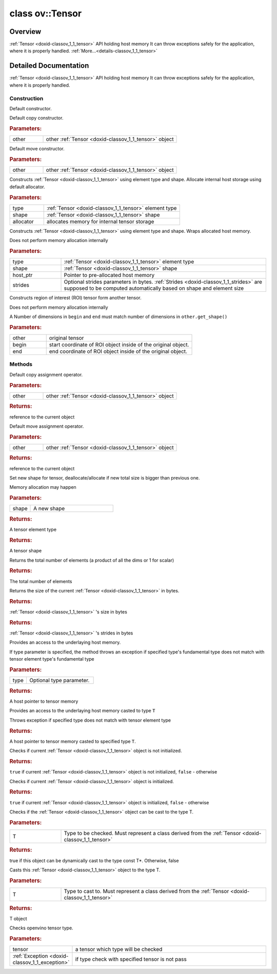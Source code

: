 .. index:: pair: class; ov::Tensor
.. _doxid-classov_1_1_tensor:

class ov::Tensor
================



Overview
~~~~~~~~

:ref:`Tensor <doxid-classov_1_1_tensor>` API holding host memory It can throw exceptions safely for the application, where it is properly handled. :ref:`More...<details-classov_1_1_tensor>`


.. ref-code-block:: cpp
	:class: doxyrest-overview-code-block

	#include <tensor.hpp>
	
	class Tensor
	{
	public:
		// construction
	
		:ref:`Tensor<doxid-classov_1_1_tensor_1a50b5d3c5e71f4d30da8c71a8f4397af3>`();
		:ref:`Tensor<doxid-classov_1_1_tensor_1a486603ee276e99f6e537640fcee39b0f>`(const Tensor& other);
		:ref:`Tensor<doxid-classov_1_1_tensor_1a5154e2ae344d1c0f8ab747c4f6fa784a>`(Tensor&& other);
	
		:ref:`Tensor<doxid-classov_1_1_tensor_1a464c71b240bebcadf89442432df26efb>`(
			const :ref:`element::Type<doxid-classov_1_1element_1_1_type>` type,
			const :ref:`Shape<doxid-classov_1_1_shape>`& shape,
			const :ref:`Allocator<doxid-classov_1_1_allocator>`& allocator = {}
			);
	
		:ref:`Tensor<doxid-classov_1_1_tensor_1a900804c0948fca52f8d848e93bd393d8>`(
			const :ref:`element::Type<doxid-classov_1_1element_1_1_type>` type,
			const :ref:`Shape<doxid-classov_1_1_shape>`& shape,
			void \* host_ptr,
			const :ref:`Strides<doxid-classov_1_1_strides>`& strides = {}
			);
	
		:ref:`Tensor<doxid-classov_1_1_tensor_1ad2d8cdb3c97ff1a6f212a59f1a4e07ef>`(const Tensor& other, const :ref:`Coordinate<doxid-classov_1_1_coordinate>`& begin, const :ref:`Coordinate<doxid-classov_1_1_coordinate>`& end);

		// methods
	
		Tensor& :ref:`operator =<doxid-classov_1_1_tensor_1a83b0b800c932eca2a5e9d42dfdae655c>` (const Tensor& other);
		Tensor& :ref:`operator =<doxid-classov_1_1_tensor_1a3cf1d342fa056b59fd5bc38964d54575>` (Tensor&& other);
		void :ref:`set_shape<doxid-classov_1_1_tensor_1a7a513a53ac7221d1a52006c34bce6c18>`(const :ref:`ov::Shape<doxid-classov_1_1_shape>`& shape);
		:ref:`element::Type<doxid-classov_1_1element_1_1_type>` :ref:`get_element_type<doxid-classov_1_1_tensor_1a7b00f757407bfee07d831647f15b1686>`() const;
		:ref:`Shape<doxid-classov_1_1_shape>` :ref:`get_shape<doxid-classov_1_1_tensor_1a706163e01fb555eb9ccdfb5204cf7834>`() const;
		size_t :ref:`get_size<doxid-classov_1_1_tensor_1a26dfed6a65b46d9a25562e811912f09d>`() const;
		size_t :ref:`get_byte_size<doxid-classov_1_1_tensor_1ae540fcafc1e9dc9181e86a1ec2682935>`() const;
		:ref:`Strides<doxid-classov_1_1_strides>` :ref:`get_strides<doxid-classov_1_1_tensor_1a610491239de68e700c7c3579479b6692>`() const;
		void \* :ref:`data<doxid-classov_1_1_tensor_1ac1b8835f54d67d92969d7979e666e2a8>`(const :ref:`element::Type<doxid-classov_1_1element_1_1_type>` type = {}) const;
	
		template <typename T, typename datatype = typename std::decay<T>::type>
		T \* :ref:`data<doxid-classov_1_1_tensor_1ae73e29ecaf40339a7b4f6b65cdde0736>`() const;
	
		bool :ref:`operator !<doxid-classov_1_1_tensor_1aa65688ce884468fdd9bd9cc24dda907a>` () const;
		:ref:`operator bool<doxid-classov_1_1_tensor_1a7ac03a96d3eeca3f057307bccb095df5>` () const;
	
		template <typename T>
		std::enable_if<std::is_base_of<Tensor, T>::value, bool>::type :ref:`is<doxid-classov_1_1_tensor_1a287c90f6c44793fd411e26490786c83d>`() const;
	
		template <typename T>
		const std::enable_if<std::is_base_of<Tensor, T>::value, T>::type :ref:`as<doxid-classov_1_1_tensor_1a345f8ade85da6fe30bcf8a3ae15a4bca>`() const;
	
		static void :ref:`type_check<doxid-classov_1_1_tensor_1a8beef8846cacaa542e3b51c061d50e42>`(const Tensor& tensor);
	};

	// direct descendants

	class :ref:`RemoteTensor<doxid-classov_1_1_remote_tensor>`;
.. _details-classov_1_1_tensor:

Detailed Documentation
~~~~~~~~~~~~~~~~~~~~~~

:ref:`Tensor <doxid-classov_1_1_tensor>` API holding host memory It can throw exceptions safely for the application, where it is properly handled.

Construction
------------

.. _doxid-classov_1_1_tensor_1a50b5d3c5e71f4d30da8c71a8f4397af3:
.. index:: pair: function; Tensor

.. ref-code-block:: cpp
	:class: doxyrest-title-code-block

	Tensor()

Default constructor.

.. _doxid-classov_1_1_tensor_1a486603ee276e99f6e537640fcee39b0f:
.. index:: pair: function; Tensor

.. ref-code-block:: cpp
	:class: doxyrest-title-code-block

	Tensor(const Tensor& other)

Default copy constructor.



.. rubric:: Parameters:

.. list-table::
	:widths: 20 80

	*
		- other

		- other :ref:`Tensor <doxid-classov_1_1_tensor>` object

.. _doxid-classov_1_1_tensor_1a5154e2ae344d1c0f8ab747c4f6fa784a:
.. index:: pair: function; Tensor

.. ref-code-block:: cpp
	:class: doxyrest-title-code-block

	Tensor(Tensor&& other)

Default move constructor.



.. rubric:: Parameters:

.. list-table::
	:widths: 20 80

	*
		- other

		- other :ref:`Tensor <doxid-classov_1_1_tensor>` object

.. _doxid-classov_1_1_tensor_1a464c71b240bebcadf89442432df26efb:
.. index:: pair: function; Tensor

.. ref-code-block:: cpp
	:class: doxyrest-title-code-block

	Tensor(
		const :ref:`element::Type<doxid-classov_1_1element_1_1_type>` type,
		const :ref:`Shape<doxid-classov_1_1_shape>`& shape,
		const :ref:`Allocator<doxid-classov_1_1_allocator>`& allocator = {}
		)

Constructs :ref:`Tensor <doxid-classov_1_1_tensor>` using element type and shape. Allocate internal host storage using default allocator.



.. rubric:: Parameters:

.. list-table::
	:widths: 20 80

	*
		- type

		- :ref:`Tensor <doxid-classov_1_1_tensor>` element type

	*
		- shape

		- :ref:`Tensor <doxid-classov_1_1_tensor>` shape

	*
		- allocator

		- allocates memory for internal tensor storage

.. _doxid-classov_1_1_tensor_1a900804c0948fca52f8d848e93bd393d8:
.. index:: pair: function; Tensor

.. ref-code-block:: cpp
	:class: doxyrest-title-code-block

	Tensor(
		const :ref:`element::Type<doxid-classov_1_1element_1_1_type>` type,
		const :ref:`Shape<doxid-classov_1_1_shape>`& shape,
		void \* host_ptr,
		const :ref:`Strides<doxid-classov_1_1_strides>`& strides = {}
		)

Constructs :ref:`Tensor <doxid-classov_1_1_tensor>` using element type and shape. Wraps allocated host memory.

Does not perform memory allocation internally



.. rubric:: Parameters:

.. list-table::
	:widths: 20 80

	*
		- type

		- :ref:`Tensor <doxid-classov_1_1_tensor>` element type

	*
		- shape

		- :ref:`Tensor <doxid-classov_1_1_tensor>` shape

	*
		- host_ptr

		- Pointer to pre-allocated host memory

	*
		- strides

		- Optional strides parameters in bytes. :ref:`Strides <doxid-classov_1_1_strides>` are supposed to be computed automatically based on shape and element size

.. _doxid-classov_1_1_tensor_1ad2d8cdb3c97ff1a6f212a59f1a4e07ef:
.. index:: pair: function; Tensor

.. ref-code-block:: cpp
	:class: doxyrest-title-code-block

	Tensor(const Tensor& other, const :ref:`Coordinate<doxid-classov_1_1_coordinate>`& begin, const :ref:`Coordinate<doxid-classov_1_1_coordinate>`& end)

Constructs region of interest (ROI) tensor form another tensor.

Does not perform memory allocation internally

A Number of dimensions in ``begin`` and ``end`` must match number of dimensions in ``other.get_shape()``



.. rubric:: Parameters:

.. list-table::
	:widths: 20 80

	*
		- other

		- original tensor

	*
		- begin

		- start coordinate of ROI object inside of the original object.

	*
		- end

		- end coordinate of ROI object inside of the original object.

Methods
-------

.. _doxid-classov_1_1_tensor_1a83b0b800c932eca2a5e9d42dfdae655c:
.. index:: pair: function; operator=

.. ref-code-block:: cpp
	:class: doxyrest-title-code-block

	Tensor& operator = (const Tensor& other)

Default copy assignment operator.



.. rubric:: Parameters:

.. list-table::
	:widths: 20 80

	*
		- other

		- other :ref:`Tensor <doxid-classov_1_1_tensor>` object



.. rubric:: Returns:

reference to the current object

.. _doxid-classov_1_1_tensor_1a3cf1d342fa056b59fd5bc38964d54575:
.. index:: pair: function; operator=

.. ref-code-block:: cpp
	:class: doxyrest-title-code-block

	Tensor& operator = (Tensor&& other)

Default move assignment operator.



.. rubric:: Parameters:

.. list-table::
	:widths: 20 80

	*
		- other

		- other :ref:`Tensor <doxid-classov_1_1_tensor>` object



.. rubric:: Returns:

reference to the current object

.. _doxid-classov_1_1_tensor_1a7a513a53ac7221d1a52006c34bce6c18:
.. index:: pair: function; set_shape

.. ref-code-block:: cpp
	:class: doxyrest-title-code-block

	void set_shape(const :ref:`ov::Shape<doxid-classov_1_1_shape>`& shape)

Set new shape for tensor, deallocate/allocate if new total size is bigger than previous one.

Memory allocation may happen



.. rubric:: Parameters:

.. list-table::
	:widths: 20 80

	*
		- shape

		- A new shape

.. _doxid-classov_1_1_tensor_1a7b00f757407bfee07d831647f15b1686:
.. index:: pair: function; get_element_type

.. ref-code-block:: cpp
	:class: doxyrest-title-code-block

	:ref:`element::Type<doxid-classov_1_1element_1_1_type>` get_element_type() const



.. rubric:: Returns:

A tensor element type

.. _doxid-classov_1_1_tensor_1a706163e01fb555eb9ccdfb5204cf7834:
.. index:: pair: function; get_shape

.. ref-code-block:: cpp
	:class: doxyrest-title-code-block

	:ref:`Shape<doxid-classov_1_1_shape>` get_shape() const



.. rubric:: Returns:

A tensor shape

.. _doxid-classov_1_1_tensor_1a26dfed6a65b46d9a25562e811912f09d:
.. index:: pair: function; get_size

.. ref-code-block:: cpp
	:class: doxyrest-title-code-block

	size_t get_size() const

Returns the total number of elements (a product of all the dims or 1 for scalar)



.. rubric:: Returns:

The total number of elements

.. _doxid-classov_1_1_tensor_1ae540fcafc1e9dc9181e86a1ec2682935:
.. index:: pair: function; get_byte_size

.. ref-code-block:: cpp
	:class: doxyrest-title-code-block

	size_t get_byte_size() const

Returns the size of the current :ref:`Tensor <doxid-classov_1_1_tensor>` in bytes.



.. rubric:: Returns:

:ref:`Tensor <doxid-classov_1_1_tensor>` 's size in bytes

.. _doxid-classov_1_1_tensor_1a610491239de68e700c7c3579479b6692:
.. index:: pair: function; get_strides

.. ref-code-block:: cpp
	:class: doxyrest-title-code-block

	:ref:`Strides<doxid-classov_1_1_strides>` get_strides() const



.. rubric:: Returns:

:ref:`Tensor <doxid-classov_1_1_tensor>` 's strides in bytes

.. _doxid-classov_1_1_tensor_1ac1b8835f54d67d92969d7979e666e2a8:
.. index:: pair: function; data

.. ref-code-block:: cpp
	:class: doxyrest-title-code-block

	void \* data(const :ref:`element::Type<doxid-classov_1_1element_1_1_type>` type = {}) const

Provides an access to the underlaying host memory.

If type parameter is specified, the method throws an exception if specified type's fundamental type does not match with tensor element type's fundamental type



.. rubric:: Parameters:

.. list-table::
	:widths: 20 80

	*
		- type

		- Optional type parameter.



.. rubric:: Returns:

A host pointer to tensor memory

.. _doxid-classov_1_1_tensor_1ae73e29ecaf40339a7b4f6b65cdde0736:
.. index:: pair: function; data

.. ref-code-block:: cpp
	:class: doxyrest-title-code-block

	template <typename T, typename datatype = typename std::decay<T>::type>
	T \* data() const

Provides an access to the underlaying host memory casted to type ``T``

Throws exception if specified type does not match with tensor element type



.. rubric:: Returns:

A host pointer to tensor memory casted to specified type ``T``.

.. _doxid-classov_1_1_tensor_1aa65688ce884468fdd9bd9cc24dda907a:
.. index:: pair: function; operator!

.. ref-code-block:: cpp
	:class: doxyrest-title-code-block

	bool operator ! () const

Checks if current :ref:`Tensor <doxid-classov_1_1_tensor>` object is not initialized.



.. rubric:: Returns:

``true`` if current :ref:`Tensor <doxid-classov_1_1_tensor>` object is not initialized, ``false`` - otherwise

.. _doxid-classov_1_1_tensor_1a7ac03a96d3eeca3f057307bccb095df5:
.. index:: pair: function; operator bool

.. ref-code-block:: cpp
	:class: doxyrest-title-code-block

	operator bool () const

Checks if current :ref:`Tensor <doxid-classov_1_1_tensor>` object is initialized.



.. rubric:: Returns:

``true`` if current :ref:`Tensor <doxid-classov_1_1_tensor>` object is initialized, ``false`` - otherwise

.. _doxid-classov_1_1_tensor_1a287c90f6c44793fd411e26490786c83d:
.. index:: pair: function; is

.. ref-code-block:: cpp
	:class: doxyrest-title-code-block

	template <typename T>
	std::enable_if<std::is_base_of<Tensor, T>::value, bool>::type is() const

Checks if the :ref:`Tensor <doxid-classov_1_1_tensor>` object can be cast to the type T.



.. rubric:: Parameters:

.. list-table::
	:widths: 20 80

	*
		- T

		- Type to be checked. Must represent a class derived from the :ref:`Tensor <doxid-classov_1_1_tensor>`



.. rubric:: Returns:

true if this object can be dynamically cast to the type const T\*. Otherwise, false

.. _doxid-classov_1_1_tensor_1a345f8ade85da6fe30bcf8a3ae15a4bca:
.. index:: pair: function; as

.. ref-code-block:: cpp
	:class: doxyrest-title-code-block

	template <typename T>
	const std::enable_if<std::is_base_of<Tensor, T>::value, T>::type as() const

Casts this :ref:`Tensor <doxid-classov_1_1_tensor>` object to the type T.



.. rubric:: Parameters:

.. list-table::
	:widths: 20 80

	*
		- T

		- Type to cast to. Must represent a class derived from the :ref:`Tensor <doxid-classov_1_1_tensor>`



.. rubric:: Returns:

T object

.. _doxid-classov_1_1_tensor_1a8beef8846cacaa542e3b51c061d50e42:
.. index:: pair: function; type_check

.. ref-code-block:: cpp
	:class: doxyrest-title-code-block

	static void type_check(const Tensor& tensor)

Checks openvino tensor type.



.. rubric:: Parameters:

.. list-table::
	:widths: 20 80

	*
		- tensor

		- a tensor which type will be checked

	*
		- :ref:`Exception <doxid-classov_1_1_exception>`

		- if type check with specified tensor is not pass


